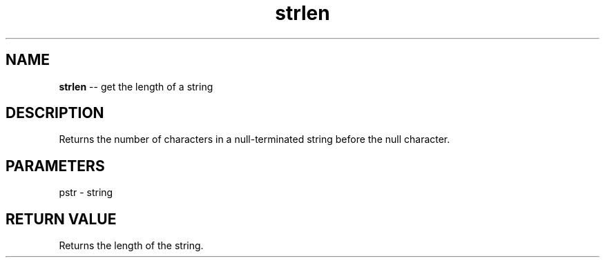.\" Source: ./str.asm
.\" Generated with ROBODoc Version 4\.99\.43 (Mar  7 2018)
.\" ROBODoc (c) 1994\-2015 by Frans Slothouber and many others\.
.TH strlen 3 "Oct 22, 2018" plm-exercises "plm-exercises Reference"

.SH NAME
\fBstrlen\fR \-\- get the length of a string

.SH DESCRIPTION
Returns the number of characters in a null\-terminated string before the
null character\.

.SH PARAMETERS
pstr \- string

.SH RETURN VALUE
Returns the length of the string\.
